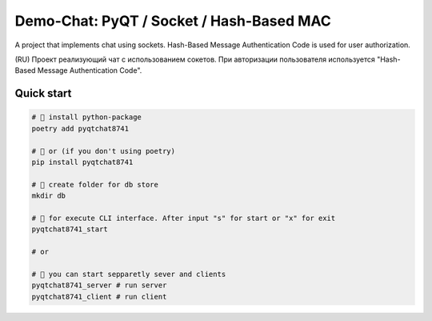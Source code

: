 ==========================
Demo-Chat: PyQT / Socket / Hash-Based MAC
==========================

A project that implements chat using sockets. Hash-Based Message Authentication Code is used for user authorization.

(RU) Проект реализующий чат с использованием сокетов. При авторизации пользователя используется "Hash-Based Message Authentication Code".

Quick start
-----------

.. code-block:: bash

    # 📀 install python-package
    poetry add pyqtchat8741

    # 📀 or (if you don't using poetry)
    pip install pyqtchat8741

    # 💾 create folder for db store
    mkdir db

    # 🚀 for execute CLI interface. After input "s" for start or "x" for exit
    pyqtchat8741_start

    # or

    # 🚀 you can start sepparetly sever and clients
    pyqtchat8741_server # run server
    pyqtchat8741_client # run client
